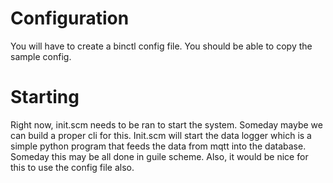 * Configuration
You will have to create a binctl config file. You should be able to copy the sample config.

* Starting
Right now, init.scm needs to be ran to start the system. Someday maybe we can build a proper cli for this. Init.scm will start the data logger which is a simple python program that feeds the data from mqtt into the database. Someday this may be all done in guile scheme. Also, it would be nice for this to use the config file also.
